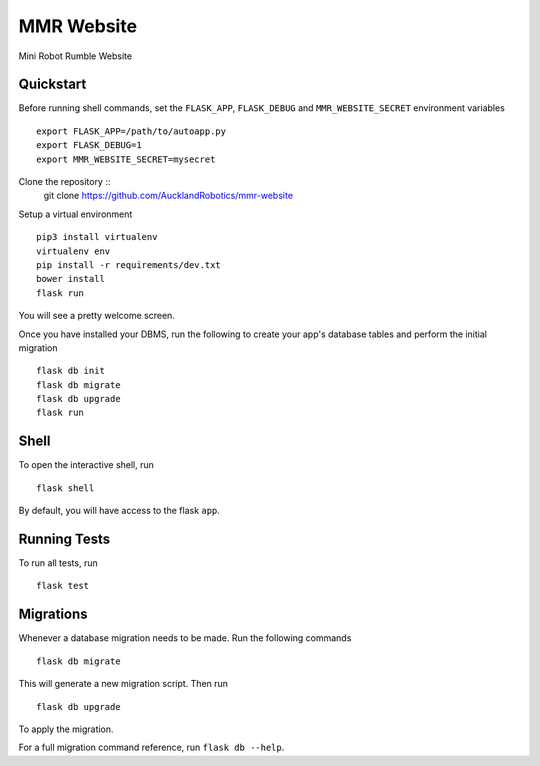 ===============================
MMR Website
===============================

Mini Robot Rumble Website


Quickstart
----------

Before running shell commands, set the ``FLASK_APP``, ``FLASK_DEBUG`` and ``MMR_WEBSITE_SECRET``
environment variables ::

    export FLASK_APP=/path/to/autoapp.py
    export FLASK_DEBUG=1
    export MMR_WEBSITE_SECRET=mysecret

Clone the repository ::
      git clone https://github.com/AucklandRobotics/mmr-website

Setup a virtual environment ::

      pip3 install virtualenv
      virtualenv env
      pip install -r requirements/dev.txt
      bower install
      flask run

You will see a pretty welcome screen.

Once you have installed your DBMS, run the following to create your app's
database tables and perform the initial migration ::

    flask db init
    flask db migrate
    flask db upgrade
    flask run


Shell
-----

To open the interactive shell, run ::

    flask shell

By default, you will have access to the flask ``app``.


Running Tests
-------------

To run all tests, run ::

    flask test


Migrations
----------

Whenever a database migration needs to be made. Run the following commands ::

    flask db migrate

This will generate a new migration script. Then run ::

    flask db upgrade

To apply the migration.

For a full migration command reference, run ``flask db --help``.
